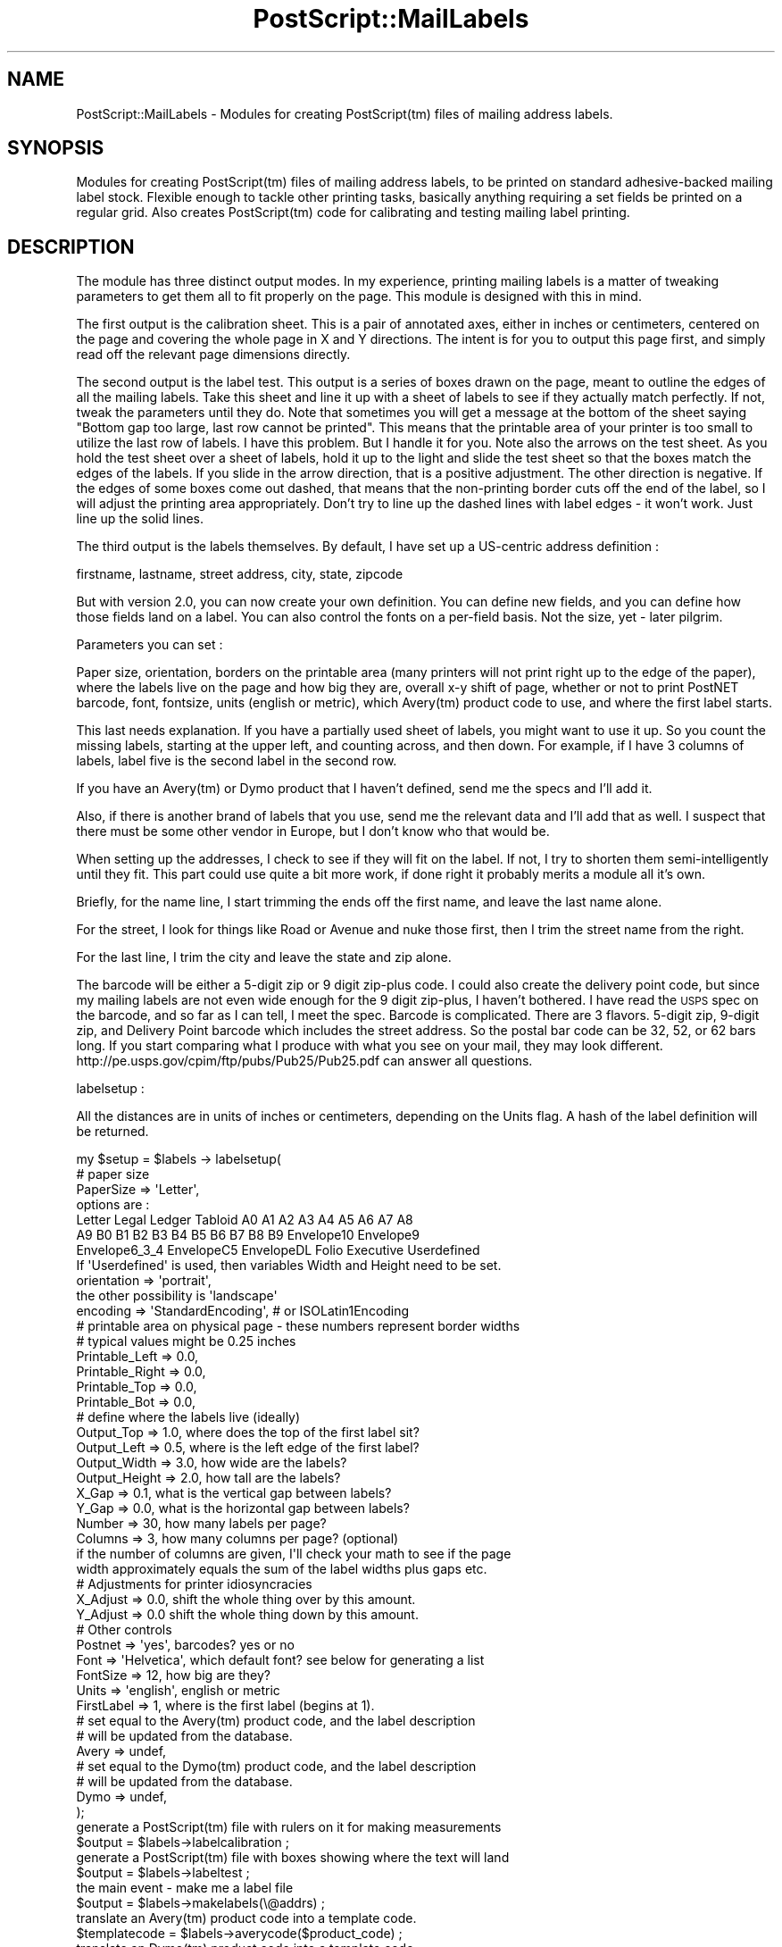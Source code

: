 .\" Automatically generated by Pod::Man 2.25 (Pod::Simple 3.16)
.\"
.\" Standard preamble:
.\" ========================================================================
.de Sp \" Vertical space (when we can't use .PP)
.if t .sp .5v
.if n .sp
..
.de Vb \" Begin verbatim text
.ft CW
.nf
.ne \\$1
..
.de Ve \" End verbatim text
.ft R
.fi
..
.\" Set up some character translations and predefined strings.  \*(-- will
.\" give an unbreakable dash, \*(PI will give pi, \*(L" will give a left
.\" double quote, and \*(R" will give a right double quote.  \*(C+ will
.\" give a nicer C++.  Capital omega is used to do unbreakable dashes and
.\" therefore won't be available.  \*(C` and \*(C' expand to `' in nroff,
.\" nothing in troff, for use with C<>.
.tr \(*W-
.ds C+ C\v'-.1v'\h'-1p'\s-2+\h'-1p'+\s0\v'.1v'\h'-1p'
.ie n \{\
.    ds -- \(*W-
.    ds PI pi
.    if (\n(.H=4u)&(1m=24u) .ds -- \(*W\h'-12u'\(*W\h'-12u'-\" diablo 10 pitch
.    if (\n(.H=4u)&(1m=20u) .ds -- \(*W\h'-12u'\(*W\h'-8u'-\"  diablo 12 pitch
.    ds L" ""
.    ds R" ""
.    ds C` ""
.    ds C' ""
'br\}
.el\{\
.    ds -- \|\(em\|
.    ds PI \(*p
.    ds L" ``
.    ds R" ''
'br\}
.\"
.\" Escape single quotes in literal strings from groff's Unicode transform.
.ie \n(.g .ds Aq \(aq
.el       .ds Aq '
.\"
.\" If the F register is turned on, we'll generate index entries on stderr for
.\" titles (.TH), headers (.SH), subsections (.SS), items (.Ip), and index
.\" entries marked with X<> in POD.  Of course, you'll have to process the
.\" output yourself in some meaningful fashion.
.ie \nF \{\
.    de IX
.    tm Index:\\$1\t\\n%\t"\\$2"
..
.    nr % 0
.    rr F
.\}
.el \{\
.    de IX
..
.\}
.\"
.\" Accent mark definitions (@(#)ms.acc 1.5 88/02/08 SMI; from UCB 4.2).
.\" Fear.  Run.  Save yourself.  No user-serviceable parts.
.    \" fudge factors for nroff and troff
.if n \{\
.    ds #H 0
.    ds #V .8m
.    ds #F .3m
.    ds #[ \f1
.    ds #] \fP
.\}
.if t \{\
.    ds #H ((1u-(\\\\n(.fu%2u))*.13m)
.    ds #V .6m
.    ds #F 0
.    ds #[ \&
.    ds #] \&
.\}
.    \" simple accents for nroff and troff
.if n \{\
.    ds ' \&
.    ds ` \&
.    ds ^ \&
.    ds , \&
.    ds ~ ~
.    ds /
.\}
.if t \{\
.    ds ' \\k:\h'-(\\n(.wu*8/10-\*(#H)'\'\h"|\\n:u"
.    ds ` \\k:\h'-(\\n(.wu*8/10-\*(#H)'\`\h'|\\n:u'
.    ds ^ \\k:\h'-(\\n(.wu*10/11-\*(#H)'^\h'|\\n:u'
.    ds , \\k:\h'-(\\n(.wu*8/10)',\h'|\\n:u'
.    ds ~ \\k:\h'-(\\n(.wu-\*(#H-.1m)'~\h'|\\n:u'
.    ds / \\k:\h'-(\\n(.wu*8/10-\*(#H)'\z\(sl\h'|\\n:u'
.\}
.    \" troff and (daisy-wheel) nroff accents
.ds : \\k:\h'-(\\n(.wu*8/10-\*(#H+.1m+\*(#F)'\v'-\*(#V'\z.\h'.2m+\*(#F'.\h'|\\n:u'\v'\*(#V'
.ds 8 \h'\*(#H'\(*b\h'-\*(#H'
.ds o \\k:\h'-(\\n(.wu+\w'\(de'u-\*(#H)/2u'\v'-.3n'\*(#[\z\(de\v'.3n'\h'|\\n:u'\*(#]
.ds d- \h'\*(#H'\(pd\h'-\w'~'u'\v'-.25m'\f2\(hy\fP\v'.25m'\h'-\*(#H'
.ds D- D\\k:\h'-\w'D'u'\v'-.11m'\z\(hy\v'.11m'\h'|\\n:u'
.ds th \*(#[\v'.3m'\s+1I\s-1\v'-.3m'\h'-(\w'I'u*2/3)'\s-1o\s+1\*(#]
.ds Th \*(#[\s+2I\s-2\h'-\w'I'u*3/5'\v'-.3m'o\v'.3m'\*(#]
.ds ae a\h'-(\w'a'u*4/10)'e
.ds Ae A\h'-(\w'A'u*4/10)'E
.    \" corrections for vroff
.if v .ds ~ \\k:\h'-(\\n(.wu*9/10-\*(#H)'\s-2\u~\d\s+2\h'|\\n:u'
.if v .ds ^ \\k:\h'-(\\n(.wu*10/11-\*(#H)'\v'-.4m'^\v'.4m'\h'|\\n:u'
.    \" for low resolution devices (crt and lpr)
.if \n(.H>23 .if \n(.V>19 \
\{\
.    ds : e
.    ds 8 ss
.    ds o a
.    ds d- d\h'-1'\(ga
.    ds D- D\h'-1'\(hy
.    ds th \o'bp'
.    ds Th \o'LP'
.    ds ae ae
.    ds Ae AE
.\}
.rm #[ #] #H #V #F C
.\" ========================================================================
.\"
.IX Title "PostScript::MailLabels 3pm"
.TH PostScript::MailLabels 3pm "2012-10-02" "perl v5.14.2" "User Contributed Perl Documentation"
.\" For nroff, turn off justification.  Always turn off hyphenation; it makes
.\" way too many mistakes in technical documents.
.if n .ad l
.nh
.SH "NAME"
PostScript::MailLabels \- Modules for creating PostScript(tm) files of mailing address labels.
.SH "SYNOPSIS"
.IX Header "SYNOPSIS"
Modules for creating PostScript(tm) files of mailing address labels, to be
printed on standard adhesive-backed mailing label stock.  Flexible enough to
tackle other printing tasks, basically anything requiring a set fields be
printed on a regular grid.  Also creates PostScript(tm) code for calibrating
and testing mailing label printing.
.SH "DESCRIPTION"
.IX Header "DESCRIPTION"
The module has three distinct output modes. In my experience, printing
mailing labels is a matter of tweaking parameters to get them all to
fit properly on the page. This module is designed with this in mind.
.PP
The first output is the calibration sheet. This is a pair of annotated
axes, either in inches or centimeters, centered on the page and covering the
whole page in X and Y directions. The intent is for you to output this
page first, and simply read off the relevant page dimensions directly.
.PP
The second output is the label test. This output is a series of boxes drawn on
the page, meant to outline the edges of all the mailing labels.  Take this
sheet and line it up with a sheet of labels to see if they actually match
perfectly. If not, tweak the parameters until they do. Note that sometimes you
will get a message at the bottom of the sheet saying \*(L"Bottom gap too large,
last row cannot be printed\*(R". This means that the printable area of your printer
is too small to utilize the last row of labels. I have this problem. But I
handle it for you. Note also the arrows on the test sheet. As you hold the test
sheet over a sheet of labels, hold it up to the light and slide the test sheet
so that the boxes match the edges of the labels. If you slide in the arrow
direction, that is a positive adjustment. The other direction is negative. If
the edges of some boxes come out dashed, that means that the non-printing
border cuts off the end of the label, so I will adjust the printing area
appropriately. Don't try to line up the dashed lines with label edges \- it
won't work. Just line up the solid lines.
.PP
The third output is the labels themselves. By default, I have set up a
US-centric address definition :
.PP
.Vb 1
\&    firstname, lastname, street address, city, state, zipcode
.Ve
.PP
But with version 2.0, you can now create your own definition. You can define
new fields, and you can define how those fields land on a label. You can also
control the fonts on a per-field basis. Not the size, yet \- later pilgrim.
.PP
Parameters you can set :
.PP
Paper size, orientation, borders on the printable area (many printers will not
print right up to the edge of the paper), where the labels live on the page and
how big they are, overall x\-y shift of page, whether or not to print PostNET
barcode, font, fontsize, units (english or metric), which Avery(tm) product
code to use, and where the first label starts.
.PP
This last needs explanation. If you have a partially used sheet of labels,
you might want to use it up. So you count the missing labels, starting
at the upper left, and counting across, and then down. For example, if
I have 3 columns of labels, label five is the second label in the second
row.
.PP
If you have an Avery(tm) or Dymo product that I haven't defined, send
me the specs and I'll add it.
.PP
Also, if there is another brand of labels that you use, send me the relevant
data and I'll add that as well. I suspect that there must be some other vendor
in Europe, but I don't know who that would be.
.PP
When setting up the addresses, I check to see if they will fit on the label.
If not, I try to shorten them semi-intelligently until they fit. This part
could use quite a bit more work, if done right it probably merits a module all
it's own.
.PP
Briefly, for the name line, I start trimming the ends off the first name, and
leave the last name alone.
.PP
For the street, I look for things like Road or Avenue and nuke those first,
then I trim the street name from the right.
.PP
For the last line, I trim the city and leave the state and zip alone.
.PP
The barcode will be either a 5\-digit zip or 9 digit zip-plus code. I could
also create the delivery point code, but since my mailing labels are not
even wide enough for the 9 digit zip-plus, I haven't bothered. I have read
the \s-1USPS\s0 spec on the barcode, and so far as I can tell, I meet the spec.
Barcode is complicated. There are 3 flavors. 5\-digit zip, 9\-digit zip,
and Delivery Point barcode which includes the street address. So the
postal bar code can be 32, 52, or 62 bars long. If you start comparing
what I produce with what you see on your mail, they may look different.
http://pe.usps.gov/cpim/ftp/pubs/Pub25/Pub25.pdf can answer all questions.
.PP
labelsetup :
.PP
All the distances are in units of inches or centimeters, depending on the Units flag.
A hash of the label definition will be returned.
.PP
.Vb 1
\&    my $setup = $labels \-> labelsetup( 
\&
\&        #    paper size
\&
\&        PaperSize        => \*(AqLetter\*(Aq,
\&        options are : 
\&                    Letter Legal Ledger Tabloid A0 A1 A2 A3 A4 A5 A6 A7 A8
\&                    A9 B0 B1 B2 B3 B4 B5 B6 B7 B8 B9 Envelope10 Envelope9
\&                    Envelope6_3_4 EnvelopeC5 EnvelopeDL Folio Executive Userdefined
\&
\&        If \*(AqUserdefined\*(Aq is used, then variables Width and Height need to be set.
\&
\&                orientation      => \*(Aqportrait\*(Aq,
\&                        the other possibility is \*(Aqlandscape\*(Aq
\&
\&                encoding    => \*(AqStandardEncoding\*(Aq, # or ISOLatin1Encoding
\&                
\&        #   printable area on physical page \- these numbers represent border widths
\&        #    typical values might be 0.25 inches
\&
\&        Printable_Left   => 0.0,
\&        Printable_Right  => 0.0,
\&        Printable_Top    => 0.0,
\&        Printable_Bot    => 0.0,
\&
\&        #    define where the labels live (ideally)
\&
\&        Output_Top     => 1.0, where does the top of the first label sit?
\&        Output_Left    => 0.5, where is the left edge of the first label?
\&        Output_Width   => 3.0, how wide are the labels?
\&        Output_Height  => 2.0, how tall are the labels?
\&        X_Gap          => 0.1, what is the vertical gap between labels?
\&        Y_Gap          => 0.0, what is the horizontal gap between labels?
\&        Number         => 30,  how many labels per page?
\&        Columns        => 3,   how many columns per page? (optional)
\&
\&        if the number of columns are given, I\*(Aqll check your math to see if the page
\&        width approximately equals the sum of the label widths plus gaps etc.
\&
\&        #    Adjustments for printer idiosyncracies
\&
\&        X_Adjust       => 0.0, shift the whole thing over by this amount.
\&        Y_Adjust       => 0.0  shift the whole thing down by this amount.
\&
\&        #    Other controls
\&
\&        Postnet    => \*(Aqyes\*(Aq,  barcodes? yes or no
\&        Font       => \*(AqHelvetica\*(Aq, which default font? see below for generating a list
\&        FontSize   => 12, how big are they?
\&        Units      => \*(Aqenglish\*(Aq, english or metric
\&        FirstLabel => 1, where is the first label (begins at 1).
\&
\&        # set equal to the Avery(tm) product code, and the label description
\&        # will be updated from the database.
\&        Avery        => undef,
\&
\&        # set equal to the Dymo(tm) product code, and the label description
\&        # will be updated from the database.
\&        Dymo        => undef,
\&
\&        );
\&
\&        generate a PostScript(tm) file with rulers on it for making measurements
\&    $output = $labels\->labelcalibration ;
\&        generate a PostScript(tm) file with boxes showing where the text will land
\&    $output = $labels\->labeltest ;
\&        the main event \- make me a label file
\&    $output = $labels\->makelabels(\e@addrs) ;
\&
\&        translate an Avery(tm) product code into a template code.
\&    $templatecode = $labels\->averycode($product_code) ;
\&        translate an Dymo(tm) product code into a template code.
\&    $templatecode = $labels\->dymocode($product_code) ;
\&        retrieve an array of the paper width, height (in points)
\&    @width_height = @{ $labels\->papersize } ;
\&        get the length of a string in points using the current font
\&    $stringwidth = $labels\->stringwidth("This is a string") ;
\&        get a list of the available fonts
\&    @fontname = $labels\->ListFonts;
\&
\&    Components:
\&
\&    Each component has a name, and four attributes. The attributes are :
\&        type : must be name, road, place, or bar. This defines the trimming
\&               strategy. 
\&        adj : yes or no. Is trimming allowed?
\&        font : what font to use
\&        index : which entry in the input array will contain this component?
\&
\&    Default components :
\&        #    first name
\&        fname    => { type => \*(Aqname\*(Aq, adj => \*(Aqyes\*(Aq, font => \*(AqHelvetica\*(Aq, \*(Aqindex\*(Aq => 0 },
\&        #    last name
\&        lname    => { type => \*(Aqname\*(Aq, adj => \*(Aqyes\*(Aq, font => \*(AqHelvetica\*(Aq, \*(Aqindex\*(Aq => 1 },
\&        #    street address and street
\&        street    => { type => \*(Aqroad\*(Aq, adj => \*(Aqyes\*(Aq, font => \*(AqHelvetica\*(Aq, \*(Aqindex\*(Aq => 2 },
\&        #    city
\&        city    => { type => \*(Aqplace\*(Aq, adj => \*(Aqyes\*(Aq, font => \*(AqHelvetica\*(Aq, \*(Aqindex\*(Aq => 3 },
\&        #    state
\&        state    => { type => \*(Aqplace\*(Aq, adj => \*(Aqno\*(Aq, font => \*(AqHelvetica\*(Aq, \*(Aqindex\*(Aq => 4 },
\&        #    country
\&        country    => { type => \*(Aqplace\*(Aq, adj => \*(Aqno\*(Aq, font => \*(AqHelvetica\*(Aq, \*(Aqindex\*(Aq => 6 },
\&        #    zip
\&        zip    => { type => \*(Aqplace\*(Aq, adj => \*(Aqno\*(Aq, font => \*(AqHelvetica\*(Aq, \*(Aqindex\*(Aq => 5 },
\&        #    postnet (bar code)
\&        postnet    => { type => \*(Aqbar\*(Aq, adj => \*(Aqno\*(Aq, font => \*(AqPostNetJHC\*(Aq, \*(Aqindex\*(Aq => 5 },
\&
\&    Editing components : with editcomponent
\&
\&    #    What address components are available?
\&    print "components : ",join(\*(Aq : \*(Aq,@{$labels\->editcomponent()}),"\en";
\&
\&    #    Lets make the lname (lastname) bold\-faced
\&    $labels\->editcomponent(\*(Aqlname\*(Aq, \*(Aqname\*(Aq, \*(Aqno\*(Aq, 1, \*(AqTimes\-Bold\*(Aq );
\&
\&    #    Lets create a new component
\&    $labels\->editcomponent(\*(Aqcompany_name\*(Aq, \*(Aqname\*(Aq, \*(Aqyes\*(Aq, 7, \*(AqTimes\-Bold\*(Aq);
\&
\&    Label definition
\&
\&    We define the label layout line by line, by describing for each line which
\&    components we want printed, and in what order.
\&
\&    #    Default label definition
\&        #    line 1
\&        [ \*(Aqfname\*(Aq, \*(Aqlname\*(Aq ],
\&        #    line 2
\&        [ \*(Aqstreet\*(Aq, ],
\&        #    line 3
\&        [ \*(Aqcity\*(Aq, \*(Aqstate\*(Aq, \*(Aqzip\*(Aq ],
\&        #    line 4
\&        [ \*(Aqpostnet\*(Aq, ],
\&
\&    edit the label definition with definelabel :
\&
\&    definelabel(line number, component, component, ...)
\&
\&    #    first clear the old (default) definition
\&    $labels\->definelabel(\*(Aqclear\*(Aq);
\&    #                   line number, component list
\&    $labels\->definelabel(0,\*(Aqpgm_name\*(Aq,\*(Aqversion\*(Aq);
\&    $labels\->definelabel(1,\*(Aqblank\*(Aq,);
\&    $labels\->definelabel(2,\*(Aqauthor\*(Aq,);
\&    $labels\->definelabel(3,\*(Aqblank\*(Aq,);
\&    $labels\->definelabel(4,\*(Aqcomments\-1\*(Aq,);
\&    $labels\->definelabel(5,\*(Aqcomments\-2\*(Aq,);
\&    $labels\->definelabel(6,\*(Aqcomments\-3\*(Aq,);
\&
\&        Free Text (Page Numbering)
\&
\&        You can place an (almost) constant bit of text on every page.
\&        This is really to allow page numbering, slightly generalized.
\&
\&        $labels\->freetext (
\&                X => 500,
\&                Y => 15,
\&                Text => "Page %page%"
\&        );
\&
\&        X and Y are the page coordinates, in *points* (72 points per inch), and
\&        remember that Y starts at the bottom and goes up, so (500, 15) puts the
\&        text at the bottom right corner of an 8.5x11 sheet.
\&
\&        The special token %page% will be replaced with the current page number.
.Ve
.SH "EXAMPLE"
.IX Header "EXAMPLE"
.Vb 1
\&    #!/usr/bin/perl \-w
\&
\&    #        This shows the capabilities of the program...
\&
\&    use PostScript::MailLabels 2.0;
\&
\&    $labels = PostScript::MailLabels\->new;
\&
\&    #####################################################################\`
\&    #    Dumping information from the modules 
\&    #####################################################################\`
\&
\&    #    What address components are available?
\&    print "\en****** components ******\en";
\&    print join(\*(Aq : \*(Aq,@{$labels\->editcomponent()}),"\en";
\&
\&    #    What is the current label layout?
\&    print "\en****** layout ******\en";
\&    my @layout = @{$labels\->definelabel()};
\&    foreach (@layout) {
\&        print join(\*(Aq : \*(Aq,@{$_}),"\en";
\&    }
\&
\&    #    Here is how to list the available fonts
\&    print "\en****** fonts ******\en";
\&    @fonts = $labels\->ListFonts;
\&    foreach (@fonts) {
\&        print "$_\en";
\&    }
\&
\&    #    Here is how to list the available papers
\&    print "\en****** papers ******\en";
\&    print join(\*(Aq : \*(Aq,@{$labels\->papers}),"\en";
\&
\&    #    Here is how to list all th Avery data
\&     # layout=>[paper\-size,[list of product codes], description,
\&     #          number per sheet, left\-offset, top\-offset, width, height]
\&     #            distances measured in points
\&
\&    my %avery = %{$labels\->averydata};
\&    print "\en****** Avery(tm) data ******\en";
\&    foreach (keys %avery) {
\&        print "$_ : $avery{$_}\->[0] : ",
\&               join(\*(Aq, \*(Aq,@{$avery{$_}\->[1]})," : ",
\&               join(\*(Aq : \*(Aq,@{$avery{$_}}[2\-7]),"\en";
\&    }
\&
\&
\&    #    Here are some more utilities
\&
\&    print "\enString width of \*(Aqthis is a test\*(Aq = ", 
\&            $labels\->stringwidth("this is a test",)/72," inches\en";
\&
\&    my $setup = $labels \-> labelsetup( Font => \*(AqPostNetJHC\*(Aq);
\&
\&    print "\enzip code tests, 6,9, and 12 digit lengths barcodes:  ", 
\&            $labels\->stringwidth("123456",)/72," : ",
\&            $labels\->stringwidth("123456789",)/72," : ",
\&            $labels\->stringwidth("123456789012",)/72,
\&            " inches\en";
\&
\&    print "\enPaper size Letter = ",($labels\->papersize)\->[0]," x ",
\&                                 ($labels\->papersize)\->[1]," in points\en";
\&
\&    print "\enAvery(t) code for 8460 is >",$labels\->averycode(8460),"<\en";
\&
\&    #    Simple setup using predefined Avery label
\&    $labels \-> labelsetup(
\&                Avery       => $labels\->averycode(8460),
\&                PaperSize   => \*(Aqletter\*(Aq,
\&                Font        => \*(AqTimes\-Roman\*(Aq,
\&                );
\&
\&    print "\en                 num, left, top, width, height\en";
\&    print "label description : ", $setup\->{number}, " : ",
\&                                  $setup\->{output_left}, " : ",
\&                                  $setup\->{output_top}, " : ",
\&                                  $setup\->{output_width}, " : ",
\&                                  $setup\->{output_height}, "\en";
\&
\&    #    More hands\-on setup defining everything. Note that Columns is optional
\&    $labels\->labelsetup( 
\&                        Units           => \*(AqEnglish\*(Aq,
\&                        PaperSize       => \*(AqA4\*(Aq,
\&
\&                        Printable_Left  => 0.25,
\&                        Printable_Right => 0.25,
\&                        Printable_Top   => 0.0,
\&                        Printable_Bot   => 0.55,
\&                        
\&                        Output_Top      => 0.5, 
\&                        Output_Left     => 0.0,
\&                        Output_Width    => 2.625, 
\&                        Output_Height   => 1.0, 
\&                        X_Gap           => 0.16,
\&                        Y_Gap           => 0.0,
\&                        Number          => 30,
\&                        Columns         => 3,
\&
\&                        #    Adjustments for printer idiosyncracies
\&
\&                        X_Adjust   => 0.05,
\&                        Y_Adjust   => 0.05,
\&
\&                        PostNet    => \*(Aqyes\*(Aq,
\&                        Font       => \*(AqHelvetica\*(Aq,
\&                        FontSize   => 12,
\&                        FirstLabel => 1,
\&                       );
\&
\&    #    We can fiddle the components...
\&
\&    #    Lets make the lname (lastname) bold\-faced
\&    print "\en******* make the lname field boldfaced *******\en";
\&    print "lname : ",join(\*(Aq : \*(Aq,@{$labels\->editcomponent(\*(Aqlname\*(Aq)}),"\en";
\&    $labels\->editcomponent(\*(Aqlname\*(Aq, \*(Aqname\*(Aq, \*(Aqno\*(Aq, 1, \*(AqTimes\-Bold\*(Aq );
\&    print "lname : ",join(\*(Aq : \*(Aq,@{$labels\->editcomponent(\*(Aqlname\*(Aq)}),"\en";
\&
\&    #    Lets switch the default ordering on the label from first\-last to last\-first
\&    print "\en******* swap order from first\-last to last\-first *******\en";
\&    print "Line 1 : ",join(\*(Aq : \*(Aq,@{$labels\->definelabel(0)}),"\en";
\&    $labels\->definelabel(0,\*(Aqlname\*(Aq,\*(Aqfname\*(Aq);
\&    print "Line 1 : ",join(\*(Aq : \*(Aq,@{$labels\->definelabel(0)}),"\en";
\&
\&    #        print calibration sheet, in metric
\&
\&    $labels\->labelsetup( Units =>\*(Aqmetric\*(Aq);
\&    my $output = $labels\->labelcalibration;
\&    open (FILE,"> calibration.ps") || warn "Can\*(Aqt open calibration.ps, $!\en";
\&    print FILE $output;
\&    close FILE;
\&    print "\en******* metric Letter sized calibration sheet in calibration.ps *******\en";
\&
\&    #        adjust printable area and draw test boxes
\&
\&    $output = $labels\->labeltest;
\&    open (FILE,"> boxes.ps") || warn "Can\*(Aqt open boxes.ps, $!\en";
\&    print FILE $output;
\&    close FILE;
\&    print "\en******* Letter sized test boxes sheet in boxes.ps *******\en";
\&
\&    #########################################################################
\&    #    Build a test address array
\&    # address array elements are : first,last,street_addr,city,state,zip
\&    my @addrs;
\&    my @address;
\&    my $indx = 0;
\&    foreach (<DATA>) {
\&        chomp;
\&        if ($indx%4 == 0) {
\&            @address = (split(\*(Aq:\*(Aq,$_));
\&        }
\&        elsif ($indx%4 == 1) {
\&            push @address,$_;
\&        }
\&        elsif ($indx%4 == 2) {
\&            push @address,(split(\*(Aq:\*(Aq,$_));
\&        }
\&        elsif ($indx%4 == 3) {
\&            push @addrs,[@address];
\&        }
\&        $indx++;
\&    }
\&
\&    foreach (@addrs) {
\&        print "Address : $_\->[0] $_\->[1] $_\->[2] $_\->[3] $_\->[4] $_\->[5]\en";
\&    }
\&
\&    #    Set up a few things...
\&
\&    $setup = $labels \-> labelsetup( Font         => \*(AqHelvetica\*(Aq);
\&    $setup = $labels \-> labelsetup( FirstLabel   => 25);
\&    $setup = $labels \-> labelsetup( Output_Width => 2.625), 
\&    $setup = $labels \-> labelsetup( Columns      => 3), 
\&
\&    $output = $labels\->makelabels(\e@addrs);
\&    open (OUT,">labeltest.ps") || die "Can\*(Aqt open labeltest.ps, $!\en";
\&    print OUT $output;
\&    close OUT;
\&    print "\en******* label output in  labeltest.ps *******\en";
\&
\&    1;
\&
\&    _\|_DATA_\|_
\&    John and Jane:Doe
\&    1234 Robins Nest Sitting In a Tree Ave 
\&    Katy:Tx:77453
\&
\&    William:Clinton
\&    1300 Pennsylvania Ave.
\&    Washington:DC:10000
\&
\&    Shirley:Temple
\&    98765 Birch Point Drive 
\&    Houston:TX:78450
\&
\&    Fred & June:Cleaver
\&    11221 Beaver Rd 
\&    Columbus:OH:07873\-6305
\&
\&    Ernest and Julio:Gallo
\&    1987 Chardonnay 
\&    San Jose:CA:80880
\&
\&    Orville and Wilbur:Wright
\&    7715 Kitty Hawk Dr 
\&    Kitty Hawk:NC:87220
\&
\&    Ulysses:Grant
\&    1856 Tomb Park Rd 
\&    Washington:DC:10012
.Ve
.SH "BUGS AND TODO LIST"
.IX Header "BUGS AND TODO LIST"
No bugs, that I am aware of.
.PP
To do list :
.IP "+" 4
Need to be able to get the length of a string in ISOLatin1
.IP "+" 4
Add fontsize to each component
.IP "+" 4
Account for label height \- currently will run off bottom
.IP "+" 4
Separate module for address compression/abbreviation
.IP "+" 4
Add bitmaps or images?
.SH "REVISION HISTORY"
.IX Header "REVISION HISTORY"
.Vb 2
\&    2.31 Tue Oct  2 19:26:09 CDT 2012
\&    Update from Lee Hart to fix dawn of time bug of not honoring metric units!
\&
\&    2.30 Mon Nov 17 20:36:36 CST 2008
\&    Apply patch from brian d foy to add
\&    dymo labels
\&
\&    2.27 Mon Oct 20 20:09:09 CDT 2008
\&    Patch had an error \- repaired.
\&    Add META.yml
\&
\&    2.26 Sun Oct 19 16:22:56 CDT 2008
\&    Add Userdefined as an option for papersize at request of Jim Albert
\&    Apply patch from brian d foy for Avery 8923 l
\&
\&        Version 2.25 Tue Jul  4 14:37:34 CDT 2006
\&        Escape open and close parens in postscript code at request of Thomas BystrA\*~Xm
\&
\&        Version 2.24 Wed Jan  4 19:57:57 CST 2006
\&        Patch from Robert Harris to make output 7\-bit clean
\&
\&        Version 2.23 Tue Nov 29 20:55:38 CST 2005
\&        Added Avery 5526 labels per request of Wallace Winfrey
\&
\&        Version 2.22 Sat Nov 26 14:25:39 CST 2005
\&        A small patch correcting the encoding for all fonts, with this patch you
\&        can use different fonts with IsoLatin encoding. Supplied by Ing. Juan 
\&        Manuel Calvo, Director del Centro de CA\*~Xmputos, Universidad del CEMA
\&
\&        Version 2.21 Sat Aug 13 17:43:36 CDT 2005
\&        Minor repairs to fix what patches broke (ISOLatin1Encoding), update docs
\&                and examples.
\&
\&        Version 2.20 Sat Aug 13 16:39:54 CDT 2005
\&        Applied patches from Jonathan Kamens
\&        1) Add support for No. 9 and No. 6 3/4 envelopes.
\&
\&        2) Add 5160 to the list of Avery product codes for the layout code 5160
\&           (since 5160 is the product code that appeared on the box of labels that
\&       I bought).
\&
\&        3) Add a new "orientation" setup option which can be set to "portrait"
\&           or "landscape", with "portrait" being the default.
\&
\&        4) Modify the generated PostScript code so that if we\*(Aqre in landscape
\&           mode, we rotate and translate appropriately.
\&
\&        5) Wrap the generated PostScript code in "gsave ... grestore" so that
\&           the translation and rotation is protected (this way, e.g., you can
\&           have both a calibration page and a label test page in the same
\&           PostScript file without over\-rotating and over\-translating).
\&
\&        6) Don\*(Aqt hard\-code the list of valid paper sizes in MailLabels.pm;
\&           instead, get it from BasicData.pm.
\&
\&        7) To support the new landscape stuff, add a new parameter to the
\&           papersize() function, "logical", to indicate whether the caller
\&           wants the physical page size or the logical one.  The logical page
\&           size has the width and height flipped when in landscape mode.
\&           Modify calls to papersize() when appropriate to use the logical
\&           rather than physical page size.
\&
\&        8) Fix a typo in a comment.
\&
\&        Version 2.11 Sat Nov 13 14:42:37 CST 2004
\&        Put in a trap to catch empty fields and set them to blank with a
\&        warning (Joe Zacky found this one). Also update docs to explain the 
\&        barcode stuff, since if you look closely, it can be confusing.
\&
\&        Version 2.10 Sun Aug 29 14:00:53 CDT 2004
\&        Added parameters for 5167 Avery (tm) stock \- thanks to Daniel J McDonald
\&        for supplying the parameters.
\&        Also added many new Avery (tm) parameters. Thanks to Summer Misherghi
\&        who pointed me to http://www.worldlabel.com/Pages/pageaverylabels.htm
\&        Added new parameter set \*(Aqfreetype\*(Aq, to allow the user to place a text 
\&        string anywhere they want. Particular use is for numbering the pages.
\&        Code now escapes special PostScript characters (){}[]<>/% in the
\&        input so that they will print properly and not crash the PS interpreter.
\&
\&
\&        Version 2.03 \- Fri Sep 28 07:22:28 CDT 2001
\&        User\-defined number of columns was over\-ridden with a calculated
\&        number. Now it works, thanks to Allan Engelhardt.
\&
\&        Version 2.02 \- Fri Jan 12 22:07:12 CST 2001
\&        Added y_gap tp Avery(tm) labels
\&        Updated calibration plot in BasicData to arbitrary paper size
\&        Minor repairs to test routine
\&
\&        Version 2.01 \- January 2001
\&        Added y_gap tp Avery(tm) labels
\&        Updated calibration plot in BasicData to arbitrary paper size
\&        Minor repairs to test routine
\&        
\&        Version 2.0 \- December 2000
\&        Major revision. Added all of the component and label definition stuff. 
\&        Thanks to "Andrew Smith" <asmith at wpequity.com> for suggesting
\&        additional fields and inspiring the generalization.
\&        Thanks to Nuno Faria for assisting with the "Europeanization" of
\&        the code \- it now works for Portuguese, and hopefully for other
\&        alphabets as well.
\&        Added pagesize so that various paper sizes are actually handled correctly.
\&
\&        Version 1.0.1 \- December 2000
\&        Bug reported by John Summerfield <summer at OS2.ami.com.au>
\&        Lowercase all SETUP parameters to avoid problems with mis\-spellings.
\&        Do real parameter checks to check simple spelling errors.
\&
\&        Bug reported by Nuno Faria <nfaria at fe.up.pt>
\&        Boxes plot did not work. Frankly I can\*(Aqt figure out how it ever did. Anyway
\&        it breaks on more modern versions of ghostscript, so I fixed it. Basically
\&        rewrote part of the PostScript(tm) code.
.Ve
.SH "AUTHOR"
.IX Header "AUTHOR"
.Vb 3
\&    Alan Jackson
\&    October 1999
\&    alan@ajackson.org
\&
\&    The PostNET font was gotten (under Gnu copyleft) from
\&    James H. Cloos, Jr. <cloos@jhcloos.com>
\&
\&    The font metrics and paper sizes were pulled from the
\&    PostScript::Metrics module written by Shawn Wallace
.Ve

